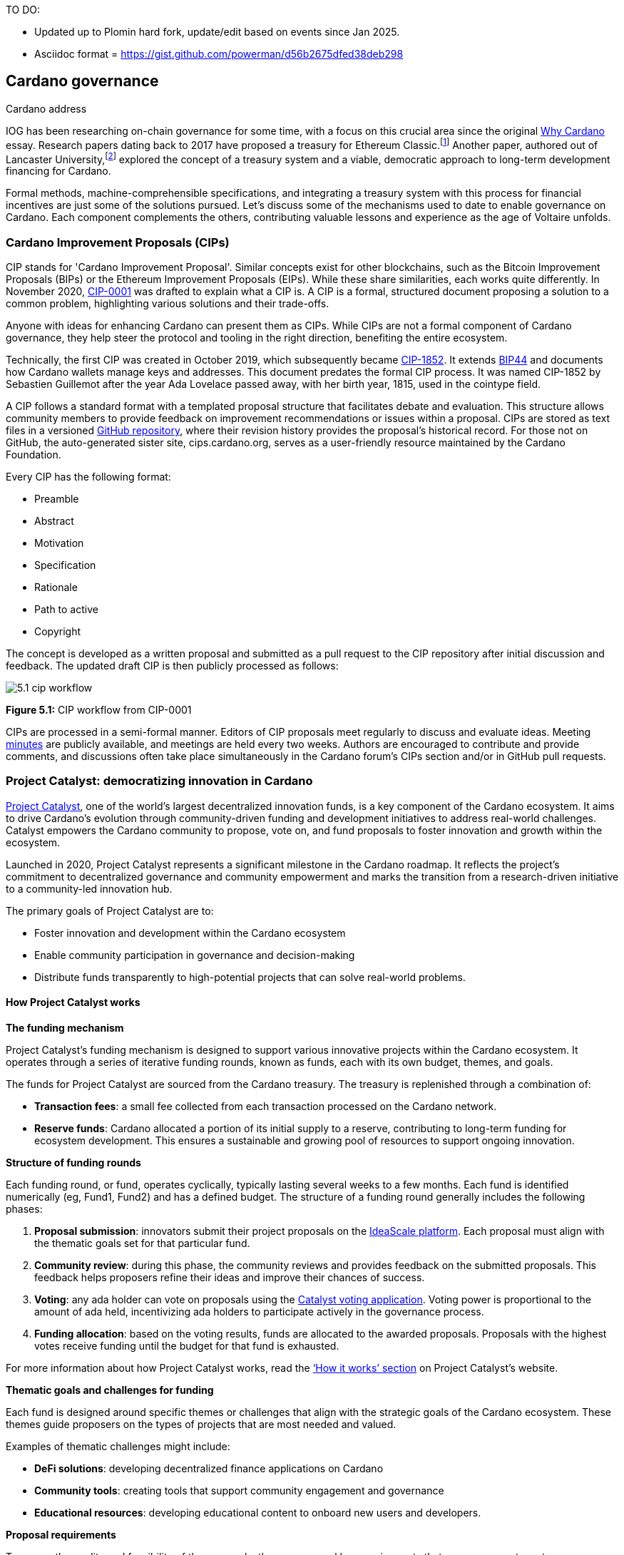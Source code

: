 TO DO:

- Updated up to Plomin hard fork, update/edit based on events since Jan 2025.
- Asciidoc format = https://gist.github.com/powerman/d56b2675dfed38deb298

[image::sc_cardano_address.png[width=400,height=200,title="Cardano address"]


== Cardano governance

IOG has been researching on-chain governance for some time, with a focus on this crucial area since the original https://why.cardano.org/en/introduction/motivation[Why Cardano] essay. Research papers dating back to 2017 have proposed a treasury for Ethereum Classic.footnote:disclaimer[Kaidalov, Kovalchuk, Nastenko, Rodinko, Shevtzov, Oliynykov (2017), ‘A proposal for an Ethereum Classic Treasury System’, iohk.io/en/research/library/papers/a-proposal-for-an-ethereum-classic-treasury-system/] Another paper, authored out of Lancaster University,footnote:[Zhang, Oliynykov and Balogun (2019), ‘A Treasury System for Cryptocurrencies: Enabling Better Collaborative Intelligence’, eprint.iacr.org/2018/435.pdf] explored the concept of a treasury system and a viable, democratic approach to long-term development financing for Cardano.

Formal methods, machine-comprehensible specifications, and integrating a treasury system with this process for financial incentives are just some of the solutions pursued. Let's discuss some of the mechanisms used to date to enable governance on Cardano. Each component complements the others, contributing valuable lessons and experience as the age of Voltaire unfolds.

=== Cardano Improvement Proposals (CIPs)

CIP stands for 'Cardano Improvement Proposal'. Similar concepts exist for other blockchains, such as the Bitcoin Improvement Proposals (BIPs) or the Ethereum Improvement Proposals (EIPs). While these share similarities, each works quite differently. In November 2020, http://github.com/cardano-foundation/CIPs/tree/master/CIP-0001[CIP-0001]  was drafted to explain what a CIP is. A CIP is a formal, structured document proposing a solution to a common problem, highlighting various solutions and their trade-offs.

Anyone with ideas for enhancing Cardano can present them as CIPs. While CIPs are not a formal component of Cardano governance, they help steer the protocol and tooling in the right direction, benefiting the entire ecosystem.

Technically, the first CIP was created in October 2019, which subsequently became https://cips.cardano.org/cip/CIP-1852[CIP-1852]. It extends http://github.com/bitcoin/bips/blob/master/bip-0044.mediawiki[BIP44] and documents how Cardano wallets manage keys and addresses. This document predates the formal CIP process. It was named CIP-1852 by Sebastien Guillemot after the year Ada Lovelace passed away, with her birth year, 1815, used in the cointype field.

A CIP follows a standard format with a templated proposal structure that facilitates debate and evaluation. This structure allows community members to provide feedback on improvement recommendations or issues within a proposal. CIPs are stored as text files in a versioned http://github.com/cardano-foundation/CIPs[GitHub repository], where their revision history provides the proposal's historical record. For those not on GitHub, the auto-generated sister site, cips.cardano.org, serves as a user-friendly resource maintained by the Cardano Foundation.

Every CIP has the following format:

* Preamble
* Abstract
* Motivation
* Specification
* Rationale
* Path to active
* Copyright

The concept is developed as a written proposal and submitted as a pull request to the CIP repository after initial discussion and feedback. The updated draft CIP is then publicly processed as follows:

image::../images/5.1_cip_workflow.png[]

*Figure 5.1:* CIP workflow from CIP-0001

CIPs are processed in a semi-formal manner. Editors of CIP proposals meet regularly to discuss and evaluate ideas. Meeting http://github.com/cardano-foundation/CIPs/tree/master/BiweeklyMeetings[minutes] are publicly available, and meetings are held every two weeks. Authors are encouraged to contribute and provide comments, and discussions often take place simultaneously in the Cardano forum’s CIPs section and/or in GitHub pull requests.

=== Project Catalyst: democratizing innovation in Cardano

https://projectcatalyst.io/[Project Catalyst], one of the world’s largest decentralized innovation funds, is a key component of the Cardano ecosystem. It aims to drive Cardano's evolution through community-driven funding and development initiatives to address real-world challenges. Catalyst empowers the Cardano community to propose, vote on, and fund proposals to foster innovation and growth within the ecosystem.

Launched in 2020, Project Catalyst represents a significant milestone in the Cardano roadmap. It reflects the project's commitment to decentralized governance and community empowerment and marks the transition from a research-driven initiative to a community-led innovation hub.

The primary goals of Project Catalyst are to:

* Foster innovation and development within the Cardano ecosystem
* Enable community participation in governance and decision-making
* Distribute funds transparently to high-potential projects that can solve real-world problems.

==== How Project Catalyst works

*The funding mechanism*

Project Catalyst's funding mechanism is designed to support various innovative projects within the Cardano ecosystem. It operates through a series of iterative funding rounds, known as funds, each with its own budget, themes, and goals.

The funds for Project Catalyst are sourced from the Cardano treasury. The treasury is replenished through a combination of:

* *Transaction fees*: a small fee collected from each transaction processed on the Cardano network.
* *Reserve funds*: Cardano allocated a portion of its initial supply to a reserve, contributing to long-term funding for ecosystem development. This ensures a sustainable and growing pool of resources to support ongoing innovation.

*Structure of funding rounds*

Each funding round, or fund, operates cyclically, typically lasting several weeks to a few months. Each fund is identified numerically (eg, Fund1, Fund2) and has a defined budget. The structure of a funding round generally includes the following phases:

1. *Proposal submission*: innovators submit their project proposals on the https://cardano.ideascale.com/[IdeaScale platform]. Each proposal must align with the thematic goals set for that particular fund.
2. *Community review*: during this phase, the community reviews and provides feedback on the submitted proposals. This feedback helps proposers refine their ideas and improve their chances of success.
3. *Voting*: any ada holder can vote on proposals using the https://cardano.ideascale.com/[Catalyst voting application]. Voting power is proportional to the amount of ada held, incentivizing ada holders to participate actively in the governance process.
4. *Funding allocation*: based on the voting results, funds are allocated to the awarded proposals. Proposals with the highest votes receive funding until the budget for that fund is exhausted.

For more information about how Project Catalyst works, read the https://projectcatalyst.io/how-it-works[‘How it works’ section] on Project Catalyst’s website.

*Thematic goals and challenges for funding*

Each fund is designed around specific themes or challenges that align with the strategic goals of the Cardano ecosystem. These themes guide proposers on the types of projects that are most needed and valued.

Examples of thematic challenges might include:

* *DeFi solutions*: developing decentralized finance applications on Cardano
* *Community tools*: creating tools that support community engagement and governance
* *Educational resources*: developing educational content to onboard new users and developers.

*Proposal requirements*

To ensure the quality and feasibility of the proposals, there are several key requirements that proposers must meet:

* *Clear problem statement*: proposals must clearly define the problem they intend to solve
* *Detailed solution*: a comprehensive explanation of the proposed solution, including its technical aspects and how it addresses the problem
* *Team information*: details about the team members, their backgrounds, and their roles in the project
* *Budget breakdown*: a transparent and itemized budget that outlines how the funds will be used.

You can review the latest proposals sent to Project Catalyst on the https://cardano.ideascale.com/c/home[‘Home’ section] of the IdeaScale website.

Voting process

Voting is a critical component of Project Catalyst, as it empowers the Cardano community to have a direct say in which proposals receive funding. This process ensures that decisions are decentralized and reflective of the community's collective priorities. Here’s an in-depth look at how the voting process works:

1. *Registration*. To participate in voting, ada holders must first register their wallets. The registration process involves taking a snapshot of their ada holdings at a specific point in time. This snapshot determines the voting power of each participant. You can find the latest list of supported wallets on https://docs.projectcatalyst.io/current-fund-basics/how-to-register-as-a-voter/wallet-registration-guide/supported-wallets[this page] of the Project Catalyst knowledge base.
2. *Getting a voting application*. Participants must use a dedicated voting application, such as the https://projectcatalyst.io/get-involved/become-a-voter[Catalyst Voting App], available on mobile devices. This application is designed to facilitate secure and user-friendly voting.
3. *Voting power calculation*. Voting power is directly proportional to the amount of ada held by a participant at the time of the snapshot. For example, an individual with 5,000 ada will have more voting power than someone with 500 ada. This system ensures that those with a larger stake in the network have a greater influence on funding decisions. Wallets with at least 500 ada, excluding rewards, are eligible to vote.
4. *Reviewing proposals*. All proposals are publicly accessible on the IdeaScale platform and the voting application. Participants can review detailed information about each proposal, including the problem statement, proposed solution, team details, and budget. Before voting, participants are encouraged to engage in discussions and provide feedback on the proposals. This collaborative approach helps refine the proposals and ensures that only well-vetted ideas move forward. To become a community reviewer, please https://docs.projectcatalyst.io/current-fund-basics/community-review-guidelines-fund12/how-to-become-a-community-reviewer[refer to this page] on the Project Catalyst knowledge base.
5. *Voting begins*. For each proposal, voters typically have multiple options to express their support or opposition. Common voting options include YES (strongly supporting the proposal) or ABSTAIN (choose not to vote). Only voting YES determines the outcome of proposals. Voting ABSTAIN is a signal only and serves to preserve privacy properties from cryptographic properties to counterbalance your YES votes. Your goal as a voter is to cast ABSTAIN in each category and mix up your voting profile to help improve voting privacy. Otherwise, not voting or choosing ABSTAIN are the same. However, ABSTAIN registers action on the chain. Not voting doesn't. Once you've cast a vote on blockchain, you cannot change it anymore.
6. *Counting votes*. After the voting period ends, votes are tallied. The proposals with the most votes are selected for funding until the budget for that funding round is exhausted.
7. *Announcing results*. The results are announced publicly, detailing which proposals have been selected for funding. This transparency helps build trust within the community.

After each funding round, feedback from the community is collected to identify areas for improvement in the voting process. Based on community feedback, enhancements are made to the voting process, such as improving the user interface of the voting application, increasing security measures, and refining the proposal evaluation criteria.

*Transparency and accountability*

Project Catalyst places a strong emphasis on transparency and accountability through the following measures:

* *Publicly accessible proposals*: all proposals and their progress are publicly accessible on the IdeaScale platform, allowing the community to track their development
* *Regular updates*: funded projects are required to provide regular updates on their progress, including milestones achieved and funds spent
* *Community oversight*: the community plays an active role in monitoring and evaluating the progress of funded projects, ensuring that funds are used effectively.

==== Success metrics in Project Catalyst

Measuring the success of Project Catalyst is essential to ensure that the initiative effectively fosters innovation and contributes to the growth of the Cardano ecosystem. The following metrics provide a comprehensive evaluation of its impact and effectiveness:

1. *Number of proposals submitted*
  i) Description. This metric tracks the total number of proposals submitted in each funding round, reflecting the level of community engagement and interest in participating in Project Catalyst.
  ii) Importance. A higher number of submitted proposals indicates a vibrant, active community eager to contribute to the ecosystem's development. It reflects the diversity of ideas and innovations being brought forward.
  iii) Example. If Fund1 received 50 proposals and Fund2 received 150, it demonstrates a growing interest and increased participation over time.

2. *Number of proposals funded*
  i) Description. This metric counts the number of proposals that successfully receive funding after the voting process.
  ii) Importance. It shows the proportion of ideas deemed valuable and viable by the community. It helps assess the effectiveness of the selection and funding processes in identifying high-potential projects.
  iii) Example. If 20 out of 100 proposals are funded in a given round, it reflects the competitive nature and high standards the community sets.

3. *Community participation in voting*
  i) Description. This metric measures the number of ada holders participating in voting.
  ii) Importance. High voter participation indicates robust community engagement and the legitimacy of the funding decisions. It ensures that the funded projects have broad support from the community.
  iii) Example. If 10,000 ada holders voted in Fund3 compared to 5,000 in Fund2, it indicates growing community involvement and trust in the voting process.

4. *Diversity of funded projects*
  i) Description. This metric examines the variety of projects funded across different categories, such as DeFi, community tools, educational resources, and more.
  ii) Importance. A diverse portfolio of funded projects indicates a balanced approach to ecosystem development, addressing various needs and opportunities within the    Cardano network. It prevents over-concentration on a single type of project, fostering a more resilient and versatile ecosystem.
  iii) Example. Funding five DeFi projects, three educational initiatives, and two community tools in one round may show a well-rounded investment in different areas.

5. *Impact of funded projects*
   i) Description. This metric evaluates the real-world impact and outcomes of funded projects, including their contributions to the Cardano ecosystem and broader blockchain space.
   ii) Importance. It assesses whether the projects deliver on their promises and generate value for the community. It helps identify successful initiatives that could serve as models for future projects.
   iii) Example. A funded DeFi project that significantly increases transaction volume and user engagement on Cardano would be considered a high-impact success.

6. *Budget utilization and efficiency*
   i) Description. This metric analyzes how effectively the funded projects utilize the allocated funds.
   ii) Importance. It ensures that funds are used as intended, projects adhere to their proposed budgets, and any issues of mismanagement or inefficiency are identified and mitigated.
   iii) Example. A project that delivers its milestones within the allocated budget demonstrates effective use of funds, whereas overspending might indicate potential issues.

7. *Community feedback and satisfaction*
   i) Description. This metric gathers feedback from the community regarding their satisfaction with the funded projects and the overall Project Catalyst process.
   ii) Importance. High satisfaction levels indicate the community's needs and expectations are being met. It provides insights for continuous improvement of the Project Catalyst process.
   iii) Example. Positive feedback on the transparency and impact of the voting process would highlight the community's approval, whereas constructive criticism could guide future enhancements.

8. *Growth in Project Catalyst participation*
   i) Description. This metric tracks the growth in the number of participants in Project Catalyst, including proposers, reviewers, and voters.
   ii) Importance. It reflects Project Catalyst's expanding reach and inclusiveness. It also indicates the initiative’s ability to attract and engage a broad spectrum of participants over time.
   iii) Example. An increase in active users on the IdeaScale platform and the voting application from one funding round to the next indicates growing engagement.

9. *Long-term sustainability and scalability*
   i) Description. This metric assesses Project Catalyst's long-term sustainability and scalability, including its capacity to manage growing numbers of proposals and participants.
   ii) Importance. It ensures that Project Catalyst can continue to function effectively as it grows. Also, it addresses any potential bottlenecks or challenges related to scaling the initiative.
   iii) Example. Implementing and effectively utilizing new tools and processes to manage more proposals and votes without compromising quality or security.

By carefully monitoring these success metrics, Project Catalyst can ensure it meets its goals of fostering innovation, supporting valuable projects, and effectively engaging the community. Continuous assessment and refinement based on these metrics will help Project Catalyst remain a dynamic and impactful component of the Cardano ecosystem. The *Catalyst* team released their http://projectcatalyst.io/reports/horizons.pdf[Catalyst Horizons report] documenting various milestones. To dig deeper into the stats and trends, visit the https://projectcatalyst.io/reports[Reports] section of projectcatalyst.io for the latest data.

=== The age of Voltaire

As Catalyst took a ‘tactical pause’ break after Fund9, there was a timely Systemization of Knowledge (SoK) research paperfootnote:[Kiayias, Lazos (2022), 'SoK: Blockchain Governance', arxiv.org/pdf/2201.07188.pdf] published just around this same time, reflecting on the state of governance in ten blockchains, including Bitcoin, Ethereum, and Cardano.

The paper lists *seven properties* to assess different requirements for effective blockchain governance:

1. *Suffrage*: this property deals with participation eligibility. How inclusive is the governance mechanism?
2. *Confidentiality*: are decision-makers’ inputs protected from ‘external influences’?
3. *Verifiability*: can decision-makers confirm their input has been considered in the output?
4. *Accountability*: are decision-makers held accountable for their input?
5. *Sustainability*: are decision-makers suitably incentivized?
6. *Pareto efficiency*: how effectively can decision-makers' intentions be turned into actions?
7. *Liveness*: how quickly can a blockchain’s governance mechanism produce outputs efficiently?


image::../images/5.2_governance_properties.png[]
*Figure 5.2:* The partition map of governance properties from the ‘SoK: Blockchain Governance’ paper

The paper concludes that while each blockchain displays some of the properties, no blockchain meets all the requirements for effective governance. It was food for thought just before the dawn of the _age of Voltaire_.


*CIP-1694*

https://cips.cardano.org/cip/CIP-1694[CIP-1694] was named after Voltaire’s year of birth. It is arguably the most important CIP to date as it is a proposal to bootstrap the age of Voltaire. Co-authored by Charles Hoskinson, it is the first CIP he has gotten directly involved with. It’s clear a lot of thought went into it, and it was intentionally written as a transitional, living document.

When Cardano was formed, there was a tripartite structure with Emurgo, the Cardano Foundation (CF), and IOG with remits for ecosystem growth, governance, and engineering, respectively. The intention was always to move to a members-based organization (MBO) that would manage the protocol governance.

CIP-1694 is the fruit of years of research. IOG has been working on a decentralized update system for some time. For example, they wrote a paper _Updateable Blockchains_ footnote:[Ciampi, Karayannidis, Kiayias and Zindros (2020), 'Updatable Blockchains', iohk.io/en/research/library/papers/updatable-blockchains/] with the European Union, with a Horizon 2020 grant, to explore ways to implement this vision.

Early in 2022, IOG and the CF held workshops to hammer out a way forward for the Voltaire development phase. The first question was ‘What is good governance?’. Charles Hoskinson explained in his ScotFest keynote that the answer was based on three different categories:

1. The *concept of representation* involves consent regarding decision-making authority. There are two types: *direct representation*, where individuals vote personally, and *delegated authority*, where individuals hand their vote to someone else. In CIP-1694, this role is called a delegate representative (DRep). This concept was already introduced in a similar form in Project Catalyst.

2. Governance requires a set of rules, often called a constitution, which serves as guardrails to provide stability. In a blockchain context, a constitution can be machine-readable. Formal specifications can act as blueprints for Cardano, enabling integration with an update system. Once a voting system is established, the constitution can be ratified, hashed, and embedded in a transaction. This allows users to sign a type of ‘end user agreement’ by signing the transaction.

3. *Institutions* are often seen as targets for decentralization. If the goal is to ‘kill the middleman’, why do institutions matter? At their best, institutions set standards and provide a review process conducted by domain experts. Institutions are essential for good governance as they are the custodians of knowledge and best practices. People can be biased, so objective, neutral bodies are sometimes necessary for guidance. After careful consideration, it was determined that the most important ‘anchor’ institution would be a *members-based organization* (MBO) which should operate similarly to other open-source initiatives like the Linux Foundation, or the Cloud Native Computing Foundation (CNCF).

*What is an MBO?*

The MBO is a central hub that unites different groups, including thousands of stake pool operators, Cardano ambassadors, open-source projects running on Cardano, IOG, CF, Emurgo, and all ada holders. Members will own and run the MBO, staffing the steering committees.

image::../images/5.3_gov_concepts.png[]
*Figure 5.3:* Governance concepts defined, based on the slide from ScotFest 2022

The MBO, later christened _Intersect_, is Voltaire's anchor institution, but it is not the only one. IOG has been steadily building out its presence in universities all over the globe, as well as opening the Hoskinson Center for Formal Mathematics, the Zero-Knowledge Lab not forgetting the Edinburgh Decentralization Index (EDI).  Other institutions and MBOs will follow with different focuses and priorities.

  _‘Institutions… their only job is to take complexity and turn it into simplicity’_ – Charles Hoskinsonfootnote:[Charles Hoskinson: Crypto regulations & policy, Importance of stablecoins & the future of Cardano, youtu.be/uEV8tQ6z87k?si=iVazdagl5JWZez3q&t=1983]

CIP-1694 could fill a book on its own and, like all CIPs, is a living document that evolves with feedback. It aims to bootstrap the Voltaire development phase, integrating on-chain and off-chain components for ecosystem self-governance. The ultimate aim is a fully end-to-end, on-chain governance layer for Cardano.

*Where we came from – the five out of seven system*

Before the Chang hard fork, governance transactions (eg, hard forks, parameter changes, etc) required a signature from at least five out of the seven Cardano governance (genesis) keys, currently held by the three founding entities. This process was always intended to be an ephemeral form of governance as we got through the earlier phases of the roadmap before Voltaire. There have traditionally been just two types of governance transactions:

Protocol parameter updates using transaction http://github.com/input-output-hk/cardano-ledger/blob/8884d921c8c3c6e216a659fca46caf729282058b/eras/babbage/test-suite/cddl-files/babbage.cddl#L56[field nº6 of the transaction body]
Movements of the treasury and the reserves using Move Instantaneous Rewards (MIR) certificates.

*Where we are going*

The current proposal encompasses two new ledger eras. The first era is called Conway, after the celebrated English mathematician John Horton Conway. The current plan for the Conway ledger era is to:

* introduce SPO voting for hard forks
* provide an on-chain mechanism for rotating the governance keys
* rewire the ledger rules involving governance as outlined in CIP-1694.

For CIP-1694 to succeed, it is essential to realize the vision presented in the _Road to a Polyglot Ecosystem for Cardano_ whiteboard http://youtube.com/watch?v=skcCg1WaedA[video]. The new governance mechanisms will support multiple clients, enabling different development teams to employ different approaches, programming languages, and commercial unique selling propositions (USPs).

Charles Hoskinson’s keynote at ScotFest 2022:footnote:[ IO ScotFest Keynote with Charles Hoskinson, youtu.be/tbtkClr3Y3I]

  _‘So that's Voltaire …it’s deeply philosophical, it's the hardest thing I've ever done in my life, it's the hardest thing you're ever going to do in your life, and we're going to get it done, because it needs to get done and I'm damn tired of our industry failing, and it's about time we can point to something and say ‘you know what, we did it the right way’. We have to tend to our own gardens first. That was a lesson of Candide. So we have to fix Cardano's governance before we have the right to complain about any other person's governance.’_

2023 was all about debating how to implement CIP-1694. The CIP was written in a deliberately high-level, approachable format to stimulate discussion and feedback. The community did not disappoint with 50 http://cip1694.intersectmbo.org/[workshops], 30 in-person and 20 online, with over 1,000 participants from 20+ countries.

In addition to community-led workshops, IOG, EMURGO, and the Cardano Foundation co-hosted three governance workshops. The CF workshop took place in Zug, Switzerland, in June, followed by EMURGO’s workshop in Tokyo, Japan. The final workshop, hosted by IOG in Edinburgh in July 2023, marked the conclusion of the CIP-1694 design feedback loop.

Dozens of blogs have been written, and contentious issues have been argued over Reddit, X (Twitter), and Telegram. It is impossible to acknowledge every voice here, but you can dig into the finer detail by following Nicolas Cerny’s http://forum.cardano.org/t/cardano-governance-updates-community-input-voltaire-phase-and-CIP 1694-updates/115878[diary of events] on the Cardano Forum.

Governance on Cardano hit a milestone on Friday, June 30, 2023, when the https://github.com/cardano-foundation/CIPs/pull/380[CIP-1694 pull request] was merged into the main branch of the Cardano Foundation CIP repository. The proposal’s status advanced to the ‘Proposed’ stage.

As almost everything in Cardano takes the form of a transaction, getting the metadata standard correct is critical. Metadata allows developers to embed information specific to the context of the transaction. For example, the NFT standard (see https://cips.cardano.org/cip/CIP-0025[CIP-25], https://cips.cardano.org/cip/CIP-0068[CIP-68], https://cips.cardano.org/cip/CIP-0060[CIP-60]) on Cardano has evolved with new capabilities, unlocking with each roadmap release. Pi Lanningham authored http://github.com/cardano-foundation/CIPs/pull/556[CIP-0100] to clear up what metadata standards need to be introduced to enable the on-chain governance mechanisms proposed in CIP-1694.

http://cips.cardano.org/cip/CIP-0095[CIP-95] is a crucial CIP, which extends CIP-30 and describes the interface between webpage/web-based stacks and Cardano wallets. More specifically, it is a specification that defines the API of the JavaScript object that is injected into web applications. The CIP enables voting capabilities for governance tools. At the Edinburgh hackathon, decisions were made around open http://github.com/Ryun1/CIPs/blob/governance-wallet-connector/CIP-0095/README.md#open-questions[questions], and the base design was approved.

As governance can be subjective, it's best you read CIP-1694 yourself, especially the Rationale and Changelog sections, which add context. If 2023 was the year we discussed governance, 2024 was all about implementation with Intersect as the main driving force.

=== Intersect: shaping Cardano's future

Intersect is a members-based organization for the Cardano ecosystem, founded in 2023. It serves as an aggregation point for the entire Cardano community, placing the community at the heart of Cardano’s future development and harnessing the untapped potential of collective wisdom and economic energy. Intersect brings together companies, developers, individuals, institutions, and other ecosystem participants to shape and drive the future development of Cardano. It acts as a steward of the underlying blueprints and technology for the community, beginning with the Cardano node, core technology libraries, and components required to operate the protocol, along with all of its accompanying documentation, knowledge, and contributors.

This governance structure is designed to enhance decentralized growth within the Cardano ecosystem. It enables community-driven decision-making through democratic voting, defines clear roles and responsibilities, and ensures accountability. The MBO manages funds for ecosystem projects, aligns efforts with long-term strategic goals, and fosters inclusive community participation. It also improves coordination, increases accountability, and supports sustainable growth by providing a structured yet decentralized framework. Implementation involves community consensus, framework development, regulatory compliance, securing funding, and ongoing management. This model empowers the Cardano community and aligns with its vision of decentralization and transparency.

https://www.intersectmbo.org/[Intersect] empowers a distributed network of builders and contributors who believe that every voice holds value and that collaboration leads to stronger outcomes. Members forge a secure, collaborative ecosystem to ensure Cardano's sustained growth and evolution in a safe space.

==== How Intersect operates

Intersect aims to administer the governing processes for Cardano’s continued roadmap and development of the Cardano protocol. Intersect is currently facilitating the rollout of Cardano’s governance features. Visit the Intersect latest https://www.intersectmbo.org/news[news] page to keep up to speed with the latest developments.

All Cardano ecosystem participants are welcome to become Intersect members. Made up of a distributed group of participants, including the foremost experts on Cardano and current ecosystem contributors, Intersect aims to facilitate healthy discussions and sound decision-making amongst its members and the community to uncover pain points and champion successes.

*The five pillars of Intersect*

1. *Community support*: this involves hosting events, hackathons, and conferences designed explicitly for developers within the Cardano ecosystem
2. *Governance*: Intersect champions and oversees Cardano's community-driven governance system, implemented through CIP-1694
3. *Technical roadmap*: following community approval, Intersect helps orchestrate the delivery of the Cardano technical roadmap
4. *Continuity*: to ensure system stability, Intersect facilitates Cardano's ongoing continuity
5. *Open-source development*: Intersect plays a role in coordinating the open-source development of Cardano's core technologies.

*Intersect* has a central governing board, similar to a city council, chosen and managed by its members. This board is supported by various committees and working groups, each focusing on specific areas or interests within the Cardano ecosystem. With its diverse global membership, this structure allows Intersect to effectively identify key goals for Cardano's development.

Intersect's governing board starts with five seats. Three are filled by founding members (seed funders, Input Output Global, and EMURGO), with the Intersect chief operating officer (COO) holding a temporary seat. Another seat is offered to the University of Wyoming's Blockchain Center for a one-year term.

The remaining two permanent seats will be filled later in 2024 by Intersect members through an election process that will be designed collaboratively.

A new advisory board will be created with member input to find the best people for the remaining board seats. This group will also explore how to hold elections for future committees. The board meets monthly and publishes agendas and https://intersect.gitbook.io/intersect-board[minutes] for transparency, and can be contacted at board@intersectmbo.org.

A community working group was formed in January 2024 to support transparency. This group observes board meetings and gathers community feedback to ensure Intersect meets members' needs.

*Intersect's funding*

Intersect uses funding to promote open and accessible systems through technology and education and to shape Cardano's development. This includes running Intersect itself and supporting the open-source development of Cardano's technology.
Input Output Global and EMURGO initially funded Intersect to get things running. For future funding, the community will be asked to vote on using funds from the Cardano treasury or explore other options.
Maintaining and improving Cardano requires ongoing costs. For 2024, Input Output Global and EMURGO have provided funding to cover these operational costs. This allows a group of members to continue providing essential technical services. Intersect created the Cardano development trust (DevTrust) to manage these initial funds. This trust can only use funds to benefit Cardano, such as funding ongoing development and honoring existing agreements. Intersect manages the DevTrust to ensure these funds are used appropriately and to generate income to support its operations.

Becoming a founding member comes with the following benefits:

- Participate in steering groups, committees, and advisory boards, with the potential to establish new committees that will define Cardano's future governance
- Access grants and contribute to developing Cardano's codebase while guiding a grant program to strengthen the Cardano protocol and ecosystem
- Collaborate with other Cardano enthusiasts to build new partnerships and connections
- Showcase contributions through member events, conferences, marketing materials, and member spotlights
- Attend monthly meetings for updates on progress, committees, events, and funding opportunities
- Participate in the annual meeting (in-person or virtually), focusing on Intersect activities, including voting on proposals. There are many https://intersect.gitbook.io/intersect-community-grants/overview/community-hub-faqs[Community Hubs], located worldwide, hosting events.

*Amending Intersect membership governance*

Proposals to change Intersect's membership governance must be clearly documented. The board can approve amendments by a simple majority vote. There are various streams regarding the ongoing work that maintains and improves Cardano.
Think of ‘*continuity*’ as the essential technical services needed to keep Cardano running smoothly. This includes bug fixes, upgrades, and new developments like CIP-1694. In the first quarter of 2024, Intersect signed several contracts to deliver features and functionalities through continuity efforts. It's important to note that continuity focuses on the core infrastructure and many other exciting community projects and applications are being built on top.

*Cardano's vision and backlog* refer to Cardano's future development, including new features and functionalities. These features may still be in the research phase or identified by the community for further exploration.

*Open-source development*

Cardano is an open-source project, with over 40 code repositories maintained by Intersect and its members. You can find more information and explore these repositories on https://github.com/IntersectMBO[GitHub].

True open source means having the flexibility to choose different options. The Cardano Foundation also follows an open-source strategy. http://cardanofoundation.org/en/news/accessing-cardano-blockchain-data-with-ledger-sync/[Ledger Sync], https://www.veridian.id/[Veridian Identity Platform], Aiken, http://github.com/CardanoSolutions/kupo#readme[Kupo], and http://ogmios.dev/[Ogmios] all follow open-source principles and make life easier for developers on Cardano.

Acknowledging that Java is still the preferred language for many enterprise developers, the CF created Ledger Sync and the Veridian Identity Platform in Java as open-source tools with this audience in mind. Ledger Sync puts sequential blockchain data in a new, more accessible database structure, while the Veridian Identity Platform is a W3C-compatible mobile wallet for managing self-sovereign identities across Cardano and other blockchains. The wallet supports multiple standards, integrating key event receipt infrastructure (KERI) for interoperability to fit a broad range of use cases and enterprise adoption.

In addition, The Cardano Ballot project, a http://github.com/cardano-foundation/merkle-tree-java[Merkle Tree] in Java/Aiken, the Cardano conversions http://github.com/cardano-foundation/cf-cardano-conversions-java[library], and state channels layer 2 (hydra-java http://github.com/cardano-foundation/hydra-java[Client]) were all made open source. The CF also made the http://cardanofoundation.org/en/news/releasing-an-open-source-rewards-calculation/[rewards calculation] open source to enable anyone to perform and validate the rewards calculation independently of a single implementation.

*Open source office (OSO)*

The OSO manages Cardano's open-source program and community. They ensure open and effective communication with the wider open-source community. Intersect manages contracts with companies working on Cardano's development, acting on behalf of DevTrust.
Intersect handles all aspects of supplier contracts for DevTrust. This includes negotiating terms, managing the agreements, and overseeing the work. Intersect ensures the contracts align with DevTrust's goals and that companies meet their obligations. They also monitor progress and take steps to optimize efficiency and keep the community informed.

*Delivery assurance*

Delivery assurance ensures that projects are completed on time and according to specifications. This involves managing risks, tracking progress, and taking action to ensure successful completion. The approach varies based on the project's size, complexity, and potential risks.

Led by the _technical steering committee_ (TSC), Intersect's delivery assurance team plays a vital role. This team works on behalf of the Cardano community to guarantee that Cardano's development plan stays on track.

=== Intersect committees

Intersect operates on the principle of community leadership for Cardano's development. This is achieved through standing committees formed by and led by its members.

*Standing committees* are permanent committees covering various functions critical to guiding Cardano's ‘continuity’ (ongoing maintenance and development), shaping Cardano's constitution, and supporting internal membership needs. While changes can be made as the committees and their goals evolve, they are intended to be long-lasting. The governing board will provide support and review any proposed adjustments.

*Working groups* are temporary and typically support a standing committee's broader objectives. They may also be formed to tap into expertise outside of Intersect's membership. Flexible and less formal than committees, working groups can address diverse topics relevant to Cardano's development. For example, the _marketing working group_ was formed by creatives and marketers who felt it was an area Cardano could improve upon. The group meets weekly and is active on https://discord.com/channels/1136727663583698984/1240228290799865878[Discord].

==== The civics committee
The civics committee acts as a guide and supervisor for the Cardano community on governance issues:

- They develop and manage ways for the community to actively participate in Cardano's governance
- They collaborate with subject matter experts when needed
- They assist the Cardano constitutional committee as requested.

This committee is crucial for ensuring Cardano's governance system is:
- Accessible: easy for everyone to understand and participate in
- Fair: upholding equal rights and opportunities for all community members
- Transparent: open and clear communication about all governance processes.

The _civics committee_ addresses topics like:

- *Ratifying the constitution*: facilitating a period for community approval of the Cardano constitution
- *Off-chain discussions*: tracking and maintaining a record of informal discussions about proposals before they are formally presented
- *On-chain voting tools*: monitoring these tools to ensure they are functional and well-maintained
- *Voting guidelines*: developing and updating clear instructions and best practices for on-chain voting
- *Governance improvements*: providing non-binding recommendations based on community input to enhance Cardano's governance system.

==== Membership and community committee (MCC)
The MCC helps build a strong Cardano community within Intersect. They achieve this by:

* Attracting new members through effective sales and account management
* Supporting existing members through helpful resources and events
* Offering https://docs.intersectmbo.org/intersect-community-grants/open-grants[grants] for creating useful community tools
* Providing education and hosting engaging events.

This committee creates a space for Cardano enthusiasts to connect, share knowledge, and collaborate on projects. For example, a grant was awarded to Ryan Wiley for his ‘Cardano Governance Minimum Attack Vector (MAV) Dashboard’. This tool displays real-time governance action data through donut charts, breaking down participation in governance actions by DReps, SPOs, the CC, and an aggregated total of all groups. This highlights which entities sway over each proposal type based on stake-weighted delegation and voting thresholds. Anyone in the Cardano ecosystem can flag specific centralization concerns with this user-friendly dashboard.

The MCC manages Intersect memberships, ensuring everyone gets the most out of the program and can contribute to Cardano's development. They also review proposals for community working groups.
Want to learn more or join the MCC? Email them at membership-and-community-committee@intersectmbo.org. They hold public meetings every four weeks, and their minutes are https://intersect.gitbook.io/community-and-membership-committee/[public]. Check out the MCC terms of reference https://docs.google.com/presentation/d/1gvaSrd7tJ6B5e0JIwaus0Yj6DXDcENT3gJwPCad83NQ/edit#slide=id.g2422287dda8_0_0[(ToR)] for a deeper dive.

==== The technical steering committee (TSC)

The TSC oversees Cardano's technical health, ensuring that decisions are based on solid technical knowledge and best practices.

This committee brings together key players to ensure Cardano's development runs smoothly. They handle contracts with developers, create technical proposals, and review ideas from the Cardano community, like updates or major changes to the network.

The TSC leads in guiding the development of Cardano's ongoing technical foundation. They provide in-depth technical analysis and advice for everything from development projects to network settings. Think of them as the guardians of Cardano's technical well-being. The minutes from their meetings are https://intersect.gitbook.io/technical-steering-committee/tsc-meeting-minutes[public]. Check out the https://intersect.gitbook.io/technical-steering-committee/[Intersect GitBook] for further details on the TSC and its working groups.

==== The parameter committee (PC)

The PC is a team within the TSC that focuses on optimizing Cardano's settings. They ensure these parameters are set based on the best technical knowledge available.
This committee plays a crucial role in maintaining Cardano's long-term health. They consider factors like economics, security, and network performance when recommending updates to Cardano's core settings.

The PC delves into Cardano's parameters, including technical settings, network behavior, and economic factors. They meet regularly to discuss updates and consider proposals from the community to adjust these parameters.

Membership in this technical group is by invitation only. However, anyone can submit suggestions for parameter changes on the Cardano Forum. The PC also participates in monthly calls with Cardano's stake pool operators to share updates and answer questions.

Matthew Capps’ http://twitter.com/cryptstitution/status/1725745468821344432?s=46[X thread], _Protocol Change Proposal-001: Chronology of Documented Events_, provides insight into the careful consideration and deliberation involved in a parameter change.

To learn more, check out the https://intersect.gitbook.io/parameter-committee-knowledge-base/[meeting notes] and learn how to submit parameter change proposals on the https://forum.cardano.org/c/governance/parameters-committee-updates/220[Cardano Forum].

==== The open source committee (OSC)

The OSC owns the roadmap (strategy) for Cardano's open-source projects, advising others on open-source best practices, and acts as a central point for anyone building within Cardano's open-source environment.

This committee helps developers navigate the world of open-source development on Cardano.

The OSC tackles several key areas:
* Defining what ‘open source’ means for Cardano projects
* Developing and maintaining Cardano's open-source strategy
* Overseeing pilot projects for open source on Cardano
* Establishing best practices for open-source development within Cardano
* Creating a model for future open-source projects within Intersect.

The OSC was the first Intersect committee and is currently chaired by Tweag. Anyone can join the OSC's https://meet.google.com/eeb-qjbx-agw[weekly public call] on Fridays (8-9 AM PST) to learn more and ask questions. They also have a Discord channel (#osc-feedback) for ongoing discussions.

Check out the latest https://intersect.gitbook.io/open-source-committee/[meeting notes], their governance https://github.com/IntersectMBO/documentation/blob/master/open-source-committee/policies/governance.md[policy], and a community-drafted https://github.com/IntersectMBO/documentation/pull/2[voting procedure proposal].

==== Cardano budget committee

A _budget committee_ aims to manage Cardano's operational costs. This committee creates a yearly budget for community review and approval. The committee provides clear information on Cardano's core expenses, ensuring transparency for the community.

How it works:

* The _Product committee_ provides a list of approved projects
* The _budget committee_ will then assign costs to these projects and create a budget proposal
* The community will vote on the budget proposal at the annual members meeting (AMM)
* Upon approval, funds will be allocated from the Cardano treasury through on-chain voting.

The initial Cardano budget will be presented before the AMM for community review and voting. On-chain ratification will follow after the AMM vote.

image::../images/5.4_provisional_budget_process.png[]
*Figure 5.4:* Provisional Budget process timeline

==== Product committee
The product committee manages and tracks the roadmap for development items. Their responsibilities include:

* Continuity, in other words, maintenance, upgrades, and core development, feature requests
* Research.
* Marketing, promotion, or other non-technical categories.

The community are encouraged to submit projects for consideration for the 2025 roadmap, with an https://committees.docs.intersectmbo.org/intersect-technical-steering-committee/technical-roadmap/how-to-participate-in-shaping-the-technical-roadmap[explainer] to guide them through the process.

==== Working groups

Intersect forms temporary groups called working groups to address specific needs as they arise. These groups can focus on any topic and operate less formally than the permanent committees.

* Each working group defines its purpose, operating procedures, and member roles and responsibilities in a terms of reference document
* Participation limitations, like application processes or elections, are set with board approval
* Meeting frequency and procedures are also established
* Each working group works under a specific committee but may collaborate with others
* They report their progress and findings to their overseeing committee(s).

To learn more, head over to the Intersect https://intersect.gitbook.io/intersect-working-groups/[working groups space] for a complete list and further details.

Towards the end of 2024, Intersect held elections for open positions for the various committees and boards. The successful candidates were:

* *Intersect board* -  Kavinda Kariyapperuma, Adam Rusch
* *Intersect steering committee* - Yuki Oishi, Kevin Hammond
* *Budget committee* - Mercy Fordwoo, Jose Velazquez, Kristijan Kowalsky, Pepe Otegui
* *Cardano civics committee* - Reshan Fernando, Taichi Yokoyama, Eystein Magnus Hansen, Daniela Alves
* *Membership and community committee* - Sanjaya Wanigasekera, Matthew Capps, Ha Nguyen, Akheel Fouze, Darlington Wleh
* *Open source committee* - Adam Dean, Johnny Kelly, Sebastian Pabon, Pedro Lucas
* *Product committee* - Naushad Fouze, Samuel Leathers, Juan Sierra, Kyle Solomon
* *Technical steering committee* - Adam Dean, Kevin Hammond, Markus Gufler, Ben Hart, Johnny Kelly

==== DRep education

Intersect is collaborating with the IOG education team on the https://sancho.network/drep-pioneer-program/drep-pp/overview[DRep Pioneer program], an online interactive training course for nominated delegate representatives (DReps) involved in Cardano’s proposed governance structure.

These DRep leaders are true pioneers, playing an important role in educating the community about decentralized governance for Cardano. As instructors, they will train individuals from the Cardano community interested in becoming DReps.

DReps will leverage the voting power of multiple ada holders and ensure that everyone can truly contribute to shaping the protocol's future.

Intersect was inundated with applications from candidates. After a meticulous selection process, the initial cohort was announced. Pedro Lucas, Martin Musagara, Ha Nguyen, Cameron Smith, Joao Bosco Ribeiro, Reshma Mohan, Daniela Alvez, Phil Lewis, Eystein Magnus Hansen, Ubio Obu, Jaromir Tesar, Adam Rusch, Jenny Brito, Hosky and Wada Global Ltd represent the diversity of the global Cardano ecosystem.

Intersect member https://www.lidonation.com/[LIDO Nation] created the DRep Campaign Platform hosted at http://sancho.1694.io/dreps[sancho.1694.io/dreps] which enables DReps to create off-chain profiles linked to their on-chain actions to campaign for delegation from Ada Holders.

==== Get involved

All Cardano ecosystem participants are welcome to https://www.intersectmbo.org/join[join] Intersect as members. Intersect consists of a distributed group of participants, including leading experts on Cardano and active ecosystem contributors. Its goal is to facilitate healthy discussions and sound decision-making among its members and the broader community, to both uncover pain points and champion successes. Intersect members are also encouraged to join the various working groups.

Intersect members can apply for grants to support specific projects and initiatives related to the continuity and development of Cardano. With CIP-1694, the initial focus of these grants will be on enhancing governance in the age of Voltaire for the Cardano ecosystem.
Given the many moving parts within Intersect and the rapid pace of updates, members can stay informed following the https://docs.intersectmbo.org/intersect-overview/intersect-development-updates[weekly development updates].

=== Cardano's evolving governance: a three-part approach

Cardano's future governance leans on three key pillars:

1. *On-chain decisions*: this system (detailed in CIP-1694) allows ada holders to directly influence Cardano's development through proposed governance actions voted on-chain
2. *Cardano constitution*: this evolving document outlines core rules to guide Cardano's growth during its transitional governance phase. A fully-fledged constitution will be drafted with community input throughout the year, culminating in a final version ratified by both delegates and ada holders. https://github.com/Ryun1/CIPs/tree/cip-constitution-tech/CIP-0120[CIP-0120 (constitution specification)] proposes a standardized technical format to make the document accessible for tools to read, render, and write.
3. *Institutions*: these provide spaces for discussion, collaboration, and recommendations that ultimately feed into on-chain decision-making.

These three elements work together to create a robust governance system that can adapt and improve over time, driven by the Cardano community. The age of Voltaire is still in its infancy, and four key roles will be pivotal as CIP-1694 becomes a reality.

*Ada holders*
Ada holders play a crucial role in Cardano's governance. They can:

* *Delegate their vote*: choose representatives (DReps) to cast votes on their behalf
* *Become a DRep*: represent themselves or others in on-chain voting
* *Shape Cardano's future*: propose changes to the network by submitting on-chain governance actions
* *Stay informed*: review submitted governance actions and cast their vote on them.

By actively participating, ada holders collectively drive Cardano's development.

*DReps*

The _age of Voltaire_ introduced delegate representatives (DReps), a new concept central to Cardano’s governance as defined in CIP-1694. DReps, alongside stake pool operators and the constitutional committee, will vote on proposals that shape Cardano's future.

Any ada holder can become a DRep. This means ada holders can choose to directly participate in voting or delegate their voting power to DReps they trust. There are two predefined DReps: the _abstain_ and the _no confidence_ DReps. These options allow ada holders to either not participate in governance or automatically express a yes vote on any _no confidence_ action, providing a directly auditable measure of confidence in the constitutional committee.

*Why delegate?*

Delegation allows ada holders to empower representatives who are potentially better equipped to make informed decisions on their behalf. This fosters a more democratic system where everyone has a say, even if they don't have the time or expertise to delve into every proposal.

The first community DRep workshop took place on January 20, 2024, in Oslo. This initiative was funded by a Catalyst Fund10 https://projectcatalyst.io/funds/10/f10-drep-improvement-and-onboarding/drep-recruitment-training-and-ethical-code-development-workshops[proposal] from Eyetein Hansen, Adam Rusch, Ekow Harding, Jose De Gamboa, Thomas Lindseth, and Yuki Oishi. Many more workshops followed.

*Stake pool operators (SPOs)*

Think of SPOs as the caretakers of Cardano's network. They run stake pools, which are essentially servers that keep the blockchain running smoothly. These operators typically:

* Own or rent servers running the Cardano node (both block-producing and relay nodes)
* Hold the pool's key
* Maintain and monitor the network nodes.

SPOs play a vital part in Cardano's on-chain voting governance by:

* *Proposing changes*: they can submit governance actions to improve the network
* *Shaping the future*: they can review and vote on proposed governance actions.

*The constitutional committee (CC)*

Unlike other Cardano governance bodies, the CC operates independently and entirely outside of Intersect. It is one of three key groups (alongside SPOs and DReps) that vote on proposals to change Cardano's core systems through governance actions. The CC's primary function is to review proposed changes with a limited focus: ensuring that they align with the principles outlined in Cardano's constitution.

=== Cardano governance flow

CIP-1694 outlines Cardano's on-chain governance process, but it's also important to consider the supporting off-chain activities.

*Off-chain proposal discussions*
Before proposals are submitted to the blockchain for official votes, there is a crucial off-chain stage for discussion and refinement. Off-chain debate allows for:

* *Clearer proposals*: proposers can share more details, rationale, and supporting evidence to ensure everyone understands the idea
* *Community input*: reviews, comments, and feedback help improve the proposal and gauge overall sentiment
* *Informed voters*: off-chain discussions generate valuable context, which becomes part of the official proposal (metadata) on-chain, aiding voters in making informed decisions
* *Reduced burden*: filtering and refining proposals off-chain minimizes the number of votes submitted on-chain, reducing stress on the blockchain.

Without a strong off-chain process, governance could falter, as ideas may not undergo thorough discussion or refinement. On-chain proposals might lack the necessary context, making informed voting difficult.

Intersect recognizes the importance of off-chain discussions and has issued a grant to establish a dedicated proposal discussion forum. More information about the grant can be found in https://intersect.gitbook.io/intersect-community-grants/cohort-2/proposal-discussion-forum[Intersect's GitBook].

*Submitting on-chain governance actions*

Once a proposal has been thoroughly discussed and refined off-chain, it is ready for the official vote on the blockchain. This is known as on-chain governance action submission. Proposals can be submitted on-chain through the Cardano command-line interface (CLI) or via GovTool’s user-friendly interface. The specific content required for an on-chain proposal depends on the type of governance action being submitted. Proposers can optionally add metadata to provide additional context and information alongside the proposal.

=== Registering as a DRep on-chain

DRep registration occurs on the blockchain and can be done through the Cardano CLI or GovTool. During registration, DReps can optionally add details about themselves (metadata) to help ada holders decide who to delegate their votes to.

Intersect recognizes the importance of a strong DRep system and has issued a https://intersect.gitbook.io/intersect-community-grants/cohort-2/drep-campaign-platform[grant] to establish a DRep campaign platform.

*On-chain DRep delegation*

On-chain delegation allows ada holders to give their voting power to a DRep of their choice. These DReps then cast votes on their behalf regarding active governance actions.

To make an informed decision, individuals should review the metadata submitted by DReps during registration. This metadata might include details like their expertise, areas of interest, and even past voting history.

The delegation process happens on the blockchain and can be done through the Cardano CLI or GovTool.

*On-chain voting process*
On-chain voting is where the three voting groups (DReps, SPOs, and the CC) cast their votes on active governance actions.

For a proposed governance action to be approved and implemented, it needs to meet specific voting thresholds set by Cardano. These thresholds may vary depending on the type of governance action being voted on. In simpler terms, some proposals might require approval from all three voting groups, while others might only need a certain percentage from a specific group.

image::../images/5.5_gov_actions.png[]
*Figure 5.5:* Voting on governance actions (table from Intersect’s https://docs.intersectmbo.org/[documentation])

Following the on-chain voting process, a governance action is considered approved (or ratified) if it meets the specific voting thresholds set for its type. These thresholds determine the level of consensus needed from the different voting bodies.

Once ratified, a governance action is then enacted on-chain, meaning it's implemented and becomes part of the Cardano protocol according to a well-defined set of rules.

Proposals categorized as https://docs.intersectmbo.org/cardano/cardano-governance/key-terms/governance-action/ga-info[Info actions] are a special case. Since their purpose is solely to provide information, they don't require enactment and have no impact on the protocol itself. Their ratification simply acknowledges their informational value.

Cardano's governance process emphasizes open communication. This includes not just discussing proposed governance actions beforehand, but also sharing their outcomes after the on-chain voting is complete.

A complete governance cycle starts with off-chain discussions and should end with the community being informed of the outcome. Sharing results, especially for ratified (approved) proposals that will be implemented, helps *close the loop* and keeps everyone informed.

Ideally, the outcome should be communicated through the same off-chain channels where the original proposal was discussed. This fosters transparency and a sense of connection throughout the entire governance process.

=== SanchoNet: testing ground for Cardano's future

SanchoNet was named after the character Sancho Panza, Don Quixote’s companion in Miguel de Cervantes’ literary classic. SanchoNet is ultimately about transforming an aspirational digital Barataria into an on-chain governance reality on Cardano mainnet. Note that SanchoNet is not another incentivized testnet (ITN), but a testnet where test ada is used to stress test experimental features. SanchoNet was rolled out in six phases, with each Cardano node (cardano-cli) release enabling new governance capabilities.

image::../images/5.6_sanchonet_roadmap.png[]
*Figure 5.6:* SanchoNet roadmap

SanchoNet goes beyond simple testing. It also serves as a platform for:
* *Informing the community*: keeping the Cardano community updated on the ongoing development of Voltaire
* *Engaging stakeholders*: encouraging community participation and feedback on the evolving governance features
* *Building a collaborative future*: as SanchoNet matures, it aims to become a space where ideas become reality, contributions shape the ecosystem, and fully decentralized decision-making takes root.

SanchoNet’s capabilities have been continually enhanced. For example, support for governance metadata standards CIP-100 and CIP-108. SundaeLabs developed CIP-100 to settle on a standard for all CIP-1694-related off-chain metadata.

SanchoNet has proven itself robust to adversarial behavior. Mike Hornan of Able Pool SPO, orchestrated a sustained community-driven stress test on SanchoNet, ensuring the network has the required resilience to handle thousands of governance actions concurrently.

SanchoNet has allowed users to experiment with upcoming features. For example, SanchoNet users were the first to test PlutusV3 in Conway-era transactions. PlutusV3 opens up a world of possibilities with a new voting script purpose for writing voting scripts, access to governance actions in the ScriptContext, and new cryptographic Plutus primitives.

=== Governance tools

*Cardano's vision* is a truly decentralized blockchain fueled by collaborative decision-making.
Effective governance requires more than just principles and processes. It needs the right tools to empower the community and enable consensus across the Cardano ecosystem.

The development of Cardano's on-chain governance prioritizes building these tools. This will create a smoother experience and open new avenues for community involvement in shaping Cardano's future.

These governance tools will be open source and owned by the community. Through its committees and working groups, Intersect will play a role in hosting and maintaining them with community approval. The goal is to build this foundation with various Cardano ecosystem developers.

Once the core set of tools is established, the community can further contribute by:

* Maintaining and improving existing features
* Creating entirely new functionalities or tools
* Working independently or collaborating with Intersect's grant and award programs.

These tools will equip the Cardano community to actively participate in on-chain governance actions. Intersect has already issued grants to develop key components of this toolset. Find out more about these grants https://docs.intersectmbo.org/intersect-community-grants/open-grants[here]. The _governance tools working group_ has begun decentralizing ownership and maintaining the GovTool and constitutional committee portal.

=== GovTool

The https://gov.tools/[GovTool] is a central hub for interacting with Cardano's on-chain governance system, and testing upcoming features. It enables users to connect their wallets to mainnet to participate in governance. They can also connect to SanchoNet, the testnet environment where CIP-1694's ideas are tested.

The GovTool empowers the Cardano community to:

* Register as a DRep, delegate voting power to a DRep, vote, and much more. There are extensive https://docs.gov.tools/[guides] available.
* Shape the future by providing feedback on their experiences, enabling the community to help refine Cardano’s governance framework for future implementation.

GovTool is not the only governance tool. _Cardano ballot_ is another innovative voting system designed for Cardano's governance process. It combines the strengths of both on-chain and off-chain mechanisms, developed by the Cardano Foundation and IOG. It is open source, and contributions are welcome on https://github.com/cardano-foundation/cf-cardano-ballot[GitHub].

=== Governance actions (proposals for change)

What are governance actions? Imagine them as proposals submitted on the Cardano blockchain for voting. These proposals trigger events on the blockchain through transactions and have a set timeframe for voting before they expire and can't be enacted. Any ada holder can submit a governance action for on-chain voting. Once a proposal is submitted and recorded on the ledger, voters can vote through separate voting transactions.

CIP-1694 defines seven categories of governance actions:

1. *Motion of no-confidence*: creates a state of no-confidence in the current constitutional committee
2. *New constitutional committee or quorum size*: proposes a change to the members of the constitutional committee and/or to its signature threshold and/or terms
3. *Updates to the constitution*: proposes a change to the off-chain constitution, recorded as an on-chain hash of the text document
4. *Hard fork initiation*: triggers a non-backward compatible upgrade of the network
5. *Protocol parameter changes*: proposes a change to one or more updatable protocol parameters
6. *Treasury withdrawals*: proposals for how to spend funds from the Cardano treasury
7. *Info*: simply provide information and don't require enactment.

=== The Chang upgrade explained

The next series of Cardano upgrades are named after Phillip Chang, who passed away in 2022, in honor of his contribution to the early design and concepts described in CIP-1694. The Chang upgrade marked a significant moment for Cardano, representing the culmination of years of dedicated development and community involvement. Extensive testing on SanchoNet and valuable feedback from community workshops have paved the way for this critical step.

*From Basho to Voltaire: a self-sustaining future*

With the Chang upgrade, Cardano transitioned from the Basho development phase to Voltaire. This upgrade series unlocked minimum viable on-chain governance as outlined in CIP-1694, empowering the community through a self-sustaining blockchain model that sets a new standard for the industry.

The upgrade unfolded in two stages:

* *Chang upgrade*: On September 1st 2024, this initial upgrade introduced core governance functionalities to Cardano, initiating the technical bootstrapping phase as defined in CIP-1694. This took Cardano into the Conway ledger era and officially heralded the start of Voltaire.
* *Plomin upgrade*: Originally named Chang Upgrade 2, the second phase was renamed to the Plomin Upgrade in memory of Matthew Plomin. Matthew was the pioneer and visionary behind Moneta and the USDM stablecoin, who sadly passed away in November 2024. The Plomin upgrade unlocked the full potential of on-chain governance, enabling DRep participation and treasury withdrawal capabilities. This marked the completion of the technical bootstrapping phase.

Cardano's on-chain governance relies on a core document: the ratified constitution. This document, approved through the new governance features, establishes the fundamental rules and principles that guide Cardano's operation.

*Technical guardrails for stability*
The Intersect governance parameters working group shared their https://docs.google.com/document/d/1osTRntekCmiOrcEznSlwvPzN-cGAw-XKnmmZHNZbeok/edit?_hsenc=p2ANqtz-98RDwmvzhOMkhg_xc2tF86giz_DW2EuTaK6MhCGuAaEWy5JBrIZvmdztcP1o2Gtst3U0EbN8VVs-uw8xa4fnarHyZs8w&_hsmi=92328582#heading=h.6v14q4t5lptc[report and recommendations] on the initial settings to be included in the technical guardrails as Cardano upgraded to Chang.

To ensure adherence to the constitution, a smart contract acts as the technical guardrail. This contract translates key constitutional provisions into code, wherever possible. For example, it might define acceptable ranges for parameters or treasury withdrawals so the blockchain will automatically reject any governance actions that violate these guardrails, preventing actions deemed unconstitutional. This adds an extra layer of security and stability to Cardano's governance process.

_I see the constitution as a living document, evolving with the Cardano community. Cardano shines as a model of strong blockchain governance_ – https://x.com/F_Gregaard/status/1780924566971326951[Frederik Gregaard, the Cardano Foundation CEO]

The Chang upgrade followed a similar deployment strategy to the Vasil upgrade. The final decision to initiate the upgrade was based on three key factors:

* *Technical stability*: no critical issues were identified within core components (ie, ledger, node, consensus, and CLI)
* *Performance optimization*: benchmarking and analysis ensured acceptable performance and cost implications
* *Community readiness*: sufficient communication and preparation time was provided to SPOs, DApp developers, and the broader Cardano community.

This measured approach, explained in more detail in the https://docs.intersectmbo.org/cardano/cardano-upgrades/major-release-process[documentation], ensured a smooth transition for all stakeholders as Cardano embraces its future of decentralized governance.

=== Journey to Ratification

The interim Constitution was drafted early in 2024, and along with the technical guardrails, was made available for the community to read on the https://constitution.gov.tools/en[Constitution Committee Portal].

The first interim Constitutional Committee (ICC), the body that upholds the interim Constitution and votes on the first on-chain governance actions, was formed. The community voted for three representatives to sit alongside pioneer entities IOG, EMURGO, and the Cardano Foundation, and Intersect. The https://intersect.gitbook.io/2024-constitutional-committee-members-election/candidates/the-cardano-atlantic-council[Cardano Atlantic Council], https://intersect.gitbook.io/2024-constitutional-committee-members-election/candidates/cardano-japan[Cardano Japan], and https://app.gitbook.com/o/Prbm1mtkwSsGWSvG1Bfd/s/LQX9Yzpr2CgxQjPsjkZf/candidates/eastern-cardano-council[Eastern Cardano Council] were duly elected to this responsible position.

image::../images/5.7_intersect_roadmap.png[]
*Figure 5.7:* SanchoNet roadmap

The constitution can only claim legitimacy with feedback from the community, and so the first of 63 Constitutional workshops across 50 countries was hosted by Nicolas Cerny, Governance Lead for the Cardano Foundation, in Berlin in July 2024.

The feedback was collated and 128 delegates (64 voting, 64 traveling alternates) were chosen to attend the constitutional convention in Buenos Aires, Argentina and Nairobi, Kenya, in early December 2024.

After two days of debate and speeches, the constitution was approved by 95% of delegates. The constitution was officially signed on the third day of the convention, and is now entering the process of ratification by an on-chain vote of the community of ada holders.

The second and final stage of the Chang upgrade, the Plomin hard fork, occurred on the 29th January 2025. Cardano’s move to the Voltaire development phase is now complete and Cardano will be fully governed by the community.

image::../images/5.8_lloyd_selfie.png[]
*Figure 5.8:* Chair of Proceedings in Buenos Aires, Lloyd Duhon, marking the historic moment with a group selfie at the Buenos Aires, Argentina event  - documenting this historic moment

=== Intersect's role in ongoing development

Intersect plays a vital role in ensuring Cardano's smooth progress. One of their key functions is facilitating *Cardano's continuity*. This means providing the technical expertise and resources needed to maintain and improve the Cardano blockchain, both for existing and future features.
In the first quarter of 2024, Intersect awarded contracts to seven of its members. These contracts focus on continued development efforts, ensuring Cardano can deliver the exciting new features the community awaits. Here's a breakdown of what work is ongoing:

* https://mpc.intersectmbo.org/e3t/Ctc/ZX+113/d5bx9l04/VX9XH53g3wtKN4g68ypMv_D2W3Dl4Sm5cxtY9MyCDlz3lYMRW5BW0B06lZ3nGMmK-052CxqJW2ZSGKS5h85vLW2HtC6J6m_H-rW1SV9_V1j-K6xW5jH84N67TD31W2Whqk03gWCTWW4sjg2t69tXFLN6D8tDyYxyJzV6RWRV2DPr20W17K7lD5fG016W1MVkqF99gYG6W8zJw2k6tG3SXN8x8ng05h7mnW8Xvl-14Qv7J5W4Mhl5K24j7m2W5r5TnP6-7cVrW1ygZGp15sWR2VV81y68Rqx_0f27MtWR04[Input Output Global]’s (IOG) infrastructure team continues to develop and test the Cardano governance node in readiness for CIP-1694 implementation on-chain.
* https://mpc.intersectmbo.org/e3t/Ctc/ZX+113/d5bx9l04/VX9XH53g3wtKN4g68ypMv_D2W3Dl4Sm5cxtY9MyCDlz3lYMRW5BW0B06lZ3nJTSN4Y273LflW6tQC-Y5hJTw2W5SrsRT1qymCBVGm2lf1xvjgtW1Sbt6y4xH97sW7NqP5-3X20_TW2NlShB8SPZ-xW5m8v9n5M6dtRW7pdCxC47hvqWW5-Y0vW4xVNl7VXKryV1bgB9bW3gfN_Y8qCJmVW5v1PPH6DQMGJW4pTyxn6HxNjLW5Yt2f82CZSwbW183MyK4h-RNMW2zG9vj5H3vqbW4BW9Ck40kbKmf3h9Dbs04[Galois] works on zero-knowledge proofs (ZKPs) to enable interoperability between Cardano and other chains.
* https://mpc.intersectmbo.org/e3t/Ctc/ZX+113/d5bx9l04/VX9XH53g3wtKN4g68ypMv_D2W3Dl4Sm5cxtY9MyCDlT3lYMRW69sMD-6lZ3lFW5G5D9F5vxSBXW7Z91ZV8ZWgFYW41tmSS4LWyDMV_fkG63VxbTFN5T461jyLkqKW96p2wP2dZMySW7XRmZd48_l5jW7kgJCr8zfcWtW6z9TTq3dMLGsW86JwGJ48tKH-W5DNCs17cNq59W7kkXjk7-JNsDW7F7Syd55m5QSN18TqZJnLVZdN7rZ8FNcb5jJW6VlhYr47sbv_W4sHHBR6vlbnWW8Gy8RK9glq3QVLPnhh5s8c5BW8rBhMJ7J3k3Rf4R5kq004[Welltyped] is developing new Log Structured Merge Tree implementations, which will store the ledger's UTXO set on disk rather than in memory. There are many benefits as a result: an increased number of UTXOs will improve bandwidth, facilitating more users. Nodes will be able to run on cheaper, lower-spec machines.
* https://mpc.intersectmbo.org/e3t/Ctc/ZX+113/d5bx9l04/VX9XH53g3wtKN4g68ypMv_D2W3Dl4Sm5cxtY9MyCDlz3lYMRW5BW0B06lZ3lBW4zbzhw3-2ng4N3S9t-zDpgt2W6ZGwVt6nmGHcN4gmRh7x1-qZW9brw4R2yhyFTW6-BHNg5MYs7VW4mCZfP3rc990V5631n5TrR9BW9dNxxC88xTvBVYL0sP7JdTyNW6h5x3w3897whW40WmMv8mqX7pVmM2vl4F1hxbW8QTGbV29rtWdW3wG1F_2bD3L3N7pNsXcs4vk9W1243r_7NDRY2W3CH00n6-BXK4f8lbHCC04[Tweag]’s focus is on the Ouroboros Genesis mechanism. This allows new nodes to seamlessly join and rejoin the Cardano network without relying on a trusted service.
* https://mpc.intersectmbo.org/e3t/Ctc/ZX+113/d5bx9l04/VX9XH53g3wtKN4g68ypMv_D2W3Dl4Sm5cxtY9MyCDlz3lYMRW5BW0B06lZ3lZW5nz4H96wZ68mW17v7746Z7Vn7W7BJXMM8KMLb8W1lpPPQ83p73hW7xK4Km1dn0SfW2bRx2M8F_rZPN5qbTRDptyLtVbfzww18dsQ9W6PYSNc26sJwkW7TZjwZ82-XZYN6LwJMbQ_gyHW6j7vNd3zlwWVW5_7yZv23_HGlV3RTYs29l4XrW4hCSmc3sx9TJW5-SmXD73yGk8W81QVps2DQKk0W8RDTt-10RX9bdZLyJ604[Vacuum Labs] ensures the continued smooth operation and functionality of Ledger and Trezor hardware wallets for the Cardano community, with enhancements planned for the Conway era.
* https://mpc.intersectmbo.org/e3t/Ctc/ZX+113/d5bx9l04/VX9XH53g3wtKN4g68ypMv_D2W3Dl4Sm5cxtY9MyCDlz3lYMRW5BW0B06lZ3p0W1d9Vj-5XyFLnW5r7_RY4r8NlnW40Zf2G4k5rG4W1KG-NF40SK9gW5Sw4G56bsSvtW4ZcYwk3YzbZ4W2BMyhq2kXNkzW30nW721WcdjBW19j6__2NFd6PW8q3B7x7LYWpdW8R99sv3R1Y0pW97f3P516H6fYW69sLzq48qQb9W7pRCJ72nnjd7W6J9Z0F8CDBx8W3zl8MB15F6M3W4cdNjj84B-GPW5f1Kq17m-Vq-f7Rnn4s04[Byron] leads the launch and beta testing phase of the GovTool web application. This involves identifying and fixing bugs while gathering valuable user feedback.
* https://mpc.intersectmbo.org/e3t/Ctc/ZX+113/d5bx9l04/VX9XH53g3wtKN4g68ypMv_D2W3Dl4Sm5cxtY9MyCDlz3lYMRW5BW0B06lZ3q4VVK8DN6vgFWLW3kkNnf1ZVYPsW2G8BBL8JylRbVS2rdB56sQD8N5gFm757ySfDW19WHhs4txz1pW4R7fSG1091cnW7Sr4bX4fjFRhW7P7lX38q0NJRW2YNwkg2DmrW8W7tYzGq1pFTnJW5z6v_w3FtsjqW6bk8Xs4DySJyW24v5yg6fTyfgW8xCJxT3QsHYTW4gD6LT79ZBQ9W7Ylt5Z17yFdvW8zZJMq6k8236f993CWM04[DQuadrant] is developing a suite of web application tools to support Cardano's evolving governance system. Additionally, they're creating best practice guides for testing strategies that can be applied to current and future Cardano tooling. With a strong track record, DQuadrant was contracted for feature and regression testing in preparation for the Chang hard fork. The delivery assurance team, the technical steering committee, and the hard fork working group will manage this work.
* https://emurgo.io[EMURGO] focuses on investments, partnerships, and infrastructure development. Just some of their projects include the USDA stablecoin, the Yoroi wallet and Cardano Spot, a Cardano Social Network.

As grants are continuously offered over different cohorts, it’s best to check for the latest on the Intersect website.

Cardano's operation requires ongoing costs to cover maintenance, upgrades, and technical advancements. This ensures Cardano remains a leading and up-to-date blockchain platform. IOG and EMURGO generously funded Cardano's continuity in 2024. This allowed a team of experts to continue providing essential technical services for core operations. The 2025 Cardano budget will be defined through a community-driven process. With on-chain approval from the community, funding will come from the Cardano treasury. Intersect will continue to manage and oversee the technical delivery of these continuity services.

Intersect's delivery assurance and technical operations teams created the first-ever Cardano continuity https://docs.intersectmbo.org/cardano/cardano-continuity/milestone-report-q1-2024[milestone report] in Q1, 2024. Inspired by Project Catalyst, these recurring quarterly reports will provide clear progress updates from funded projects, fostering trust and transparency. Additionally, they are developing a backlog and budget proposal, which will form the foundation for Cardano's first official budget.

Intersect closed the year by holding elections for its various committees and boards. Details of the various roles, voting processes and candidate profiles are outlined on the https://committees.docs.intersectmbo.org/v/intersect-elections-2024[knowledge base].

=== Pragma

From the outset of the Voltaire development phase, it was always expected, and some feel necessary, to have multiple MBOs. https://pragma.builders/[PRAGMA] was announced on the eve of the inaugural _BuidlFest_ meetup in Toulouse, France. PRAGMA is a member-based, not-for-profit, open-source association for blockchain software projects. Initially, it will be made up of familiar faces to the Cardano developer ecosystem: Blink Labs, Cardano Foundation, dcSpark, SundaeLabs, and TxPipe, but will expand to incorporate more projects and members in future.

PRAGMA will not compete with Intersect, but run as a complementary effort. While the mission of Intersect is broader, PRAGMA is focused solely on open-source software development with two key projects for now: Aiken, the popular programming language for on-chain smart contracts on Cardano, and Amaru, a Rust node client for Cardano. It’s important to note that anyone can submit a budget proposal. For example, Amaru have a draft http://hackmd.io/@PRAGMA-org/amaru-proposal[budget proposal] outlining their vision for 2025.
For Cardano to thrive, PRAGMA and Intersect need to work together to deliver what is best for the ecosystem.

=== Staying updated
Cardano governance continues to evolve, and it can be tricky to keep up with so much going on. Here are some resources that may be helpful:

* https://mpc.intersectmbo.org/e3t/Ctc/ZX+113/d5bx9l04/VWtzL23cpggkW8RKGx05ckBH6W5r_q0D5dmm3VN54gmNR3lYMRW69sMD-6lZ3mzW24NKNj5sjtqxW60SCrh747Dd9W96hYsZ83dt94VB8K4g8pGXK7W7LS2BQ2XqzZwN36HyWjC1BbGW18dkyW2Tw1dQN3MgH8D_0tzpW2NNFrM8lTGdBW1pg6W75rLl4_W87pcgS4xtpchW1Q9v-t3JDpxBVrsXM17r3GZNV7-gLx8pMR0bW3Tjgfr2T5RwTN1X4MVRNB-3WW7pS7VG3SrT7XW3PdZzx7HC2FkW2Yrh0L3mzV6WW7DFWTh4MbJsrf4g-FcK04[Intersect Knowledge Base]: frequently updated, it provides granular detail on Intersect’s internal governance structure, committees and working groups, and funding opportunities, among many other items
* https://forum.cardano.org/c/governance/140[Cardano Forum] governance section
* GovTool and https://github.com/cardano-foundation/cf-cardano-ballot[Cardano ballot]: enable anyone interested to test governance actions and processes
* https://mpc.intersectmbo.org/e3t/Ctc/ZX+113/d5bx9l04/VWtzL23cpggkW8RKGx05ckBH6W5r_q0D5dmm3VN54gmNR3lYMRW69sMD-6lZ3lKW82s2d_4kr31NW4Pk2Qd2ss_pmVSqkv673bSsVW4-2DrW73BfQnW4Yrc1J3dhzbFW5ng2-v13-JvFW7XrLMr71C0FgW7R6ClX3C2tLjN5jlh31ffSp3W4R31ls69vQygW1_yTjP3nQvwFW3dFNWg4v9y9NW6sDwKw22jJQYW94f53q2Kr03TW2sQwcM71JJJPN8jS_HPNRVjFW24Z3v518p8xFW6dVlMB7BKx4sW6zRhbR5xbTv0V56xpx7_gTdtf36xtsd04[Discord] / https://mpc.intersectmbo.org/e3t/Ctc/ZX+113/d5bx9l04/VWtzL23cpggkW8RKGx05ckBH6W5r_q0D5dmm3VN54gmNR3lYMRW69sMD-6lZ3l0W8fT7b33NNN3ZW8cN9v973TXV2W2Gbhlz8BhqSXW6gqBs29lgmv4W7yfkgl7sSPVqW6kdknz5z2GQvW2F3RlP2LGsH6VkT8Rm58GTq2W7B6nVj12XdGmW2VCv64243H_fW6jM0GG6bxc6LVcS8M38WHGR1W7DxTLR6hJMBhW3cNpjv3hX-7ZN6Hfyzwz3ZNsW6lNPT_4_CcG-W8lL7K48Cxf57W17lLWX2X_0b0VbbfC68qhFk1W7ckbQy2pcBbRf4bx8b404[Telegram]: interact with committees, working groups, and other Intersect members.
* Given the many moving parts within Intersect and the rapid pace of developments, members can stay informed following the https://docs.intersectmbo.org/intersect-overview/intersect-development-updates[weekly development updates].

